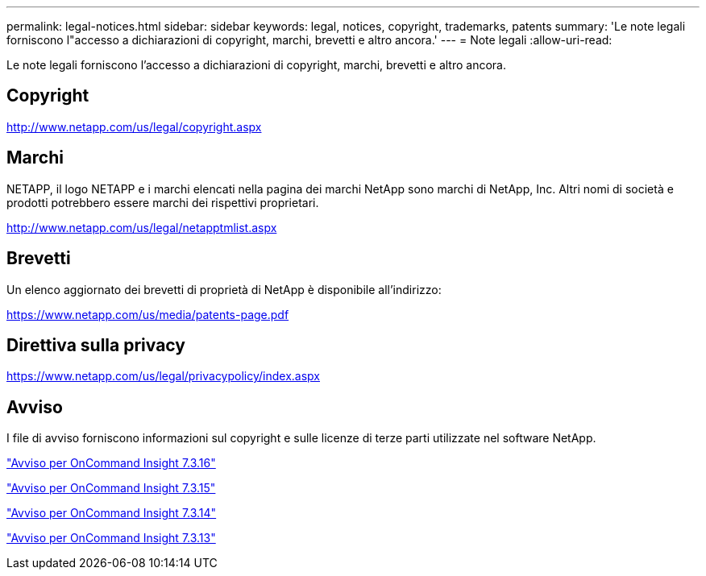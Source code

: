 ---
permalink: legal-notices.html 
sidebar: sidebar 
keywords: legal, notices, copyright, trademarks, patents 
summary: 'Le note legali forniscono l"accesso a dichiarazioni di copyright, marchi, brevetti e altro ancora.' 
---
= Note legali
:allow-uri-read: 


Le note legali forniscono l'accesso a dichiarazioni di copyright, marchi, brevetti e altro ancora.



== Copyright

http://www.netapp.com/us/legal/copyright.aspx[]



== Marchi

NETAPP, il logo NETAPP e i marchi elencati nella pagina dei marchi NetApp sono marchi di NetApp, Inc. Altri nomi di società e prodotti potrebbero essere marchi dei rispettivi proprietari.

http://www.netapp.com/us/legal/netapptmlist.aspx[]



== Brevetti

Un elenco aggiornato dei brevetti di proprietà di NetApp è disponibile all'indirizzo:

https://www.netapp.com/us/media/patents-page.pdf[]



== Direttiva sulla privacy

https://www.netapp.com/us/legal/privacypolicy/index.aspx[]



== Avviso

I file di avviso forniscono informazioni sul copyright e sulle licenze di terze parti utilizzate nel software NetApp.

https://library.netapp.com/ecm/ecm_download_file/ECMLP3328665["Avviso per OnCommand Insight 7.3.16"^]

https://library.netapp.com/ecm/ecm_download_file/ECMLP2887138["Avviso per OnCommand Insight 7.3.15"^]

https://library.netapp.com/ecm/ecm_download_file/ECMLP2882721["Avviso per OnCommand Insight 7.3.14"^]

https://library.netapp.com/ecm/ecm_download_file/ECMLP2881199["Avviso per OnCommand Insight 7.3.13"^]
